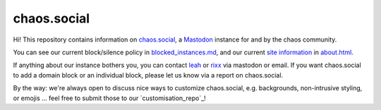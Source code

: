 chaos.social
------------

Hi! This repository contains information on chaos.social_, a Mastodon_ instance for
and by the chaos community.

You can see our current block/silence policy in blocked_instances.md_, and our current
`site information`_ in about.html_.

If anything about our instance bothers you, you can contact leah_ or rixx_ via
mastodon or email. If you want chaos.social to add a domain block or an
individual block, please let us know via a report on chaos.social.

By the way: we're always open to discuss nice ways to customize chaos.social,
e.g. backgrounds, non-intrusive styling, or emojis … feel free to submit those
to our `customisation_repo`_!


.. _about.html: https://github.com/chaossocial/about/blob/master/about.html
.. _blocked_instances.md: https://github.com/chaossocial/about/blob/master/blocked_instances.md
.. _chaos.social: https://chaos.social/
.. _customisation repo: https://github.com/chaossocial/custom
.. _leah: https://chaos.social/@leah
.. _Mastodon: https://github.com/tootsuite/mastodon
.. _rixx: https://chaos.social/@rixx
.. _site information: https://chaos.social/about/more

